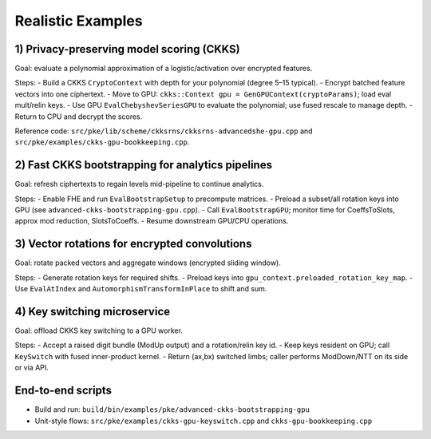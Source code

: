 Realistic Examples
==================

1) Privacy-preserving model scoring (CKKS)
------------------------------------------
Goal: evaluate a polynomial approximation of a logistic/activation over encrypted features.

Steps:
- Build a CKKS ``CryptoContext`` with depth for your polynomial (degree 5–15 typical).
- Encrypt batched feature vectors into one ciphertext.
- Move to GPU: ``ckks::Context gpu = GenGPUContext(cryptoParams)``; load eval mult/relin keys.
- Use GPU ``EvalChebyshevSeriesGPU`` to evaluate the polynomial; use fused rescale to manage depth.
- Return to CPU and decrypt the scores.

Reference code: ``src/pke/lib/scheme/ckksrns/ckksrns-advancedshe-gpu.cpp`` and ``src/pke/examples/ckks-gpu-bookkeeping.cpp``.

2) Fast CKKS bootstrapping for analytics pipelines
--------------------------------------------------
Goal: refresh ciphertexts to regain levels mid-pipeline to continue analytics.

Steps:
- Enable FHE and run ``EvalBootstrapSetup`` to precompute matrices.
- Preload a subset/all rotation keys into GPU (see ``advanced-ckks-bootstrapping-gpu.cpp``).
- Call ``EvalBootstrapGPU``; monitor time for CoeffsToSlots, approx mod reduction, SlotsToCoeffs.
- Resume downstream GPU/CPU operations.

3) Vector rotations for encrypted convolutions
----------------------------------------------
Goal: rotate packed vectors and aggregate windows (encrypted sliding window).

Steps:
- Generate rotation keys for required shifts.
- Preload keys into ``gpu_context.preloaded_rotation_key_map``.
- Use ``EvalAtIndex`` and ``AutomorphismTransformInPlace`` to shift and sum.

4) Key switching microservice
-----------------------------
Goal: offload CKKS key switching to a GPU worker.

Steps:
- Accept a raised digit bundle (ModUp output) and a rotation/relin key id.
- Keep keys resident on GPU; call ``KeySwitch`` with fused inner-product kernel.
- Return (ax,bx) switched limbs; caller performs ModDown/NTT on its side or via API.

End-to-end scripts
------------------
- Build and run: ``build/bin/examples/pke/advanced-ckks-bootstrapping-gpu``
- Unit-style flows: ``src/pke/examples/ckks-gpu-keyswitch.cpp`` and ``ckks-gpu-bookkeeping.cpp``

